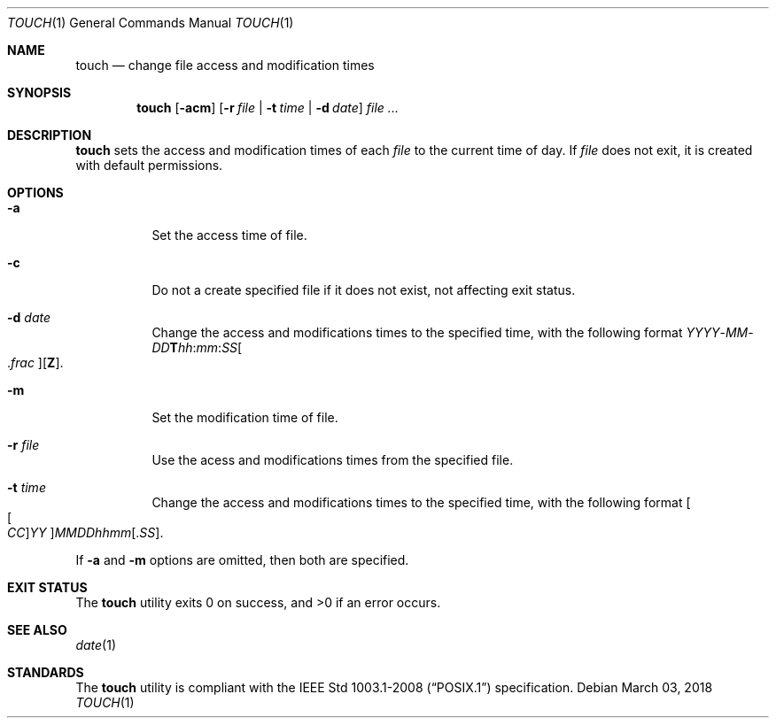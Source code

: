 .Dd March 03, 2018
.Dt TOUCH 1
.Os
.Sh NAME
.Nm touch
.Nd change file access and modification times
.Sh SYNOPSIS
.Nm
.Op Fl acm
.Op Fl r Ar file | Fl t Ar time | Fl d Ar date
.Ar
.Sh DESCRIPTION
.Nm
sets the access and modification times of each
.Ar file
to the current time of day. If
.Ar file
does not exit, it is created with default permissions.
.Sh OPTIONS
.Bl -tag -width Ds
.It Fl a
Set the access time of file.
.It Fl c
Do not a create specified file if it does not exist,
not affecting exit status.
.It Fl d Ar date
Change the access and modifications times to the specified time, with
the following format
.Sm off
.Ar YYYY No - Ar MM No - Ar DD Cm T Ar hh : mm : SS Oo \&. Ar frac Oc Op Cm Z .
.Sm on
.It Fl m
Set the modification time of file.
.It Fl r Ar file
Use the acess and modifications times from the specified file.
.It Fl t Ar time
Change the access and modifications times to the specified time, with
the following format
.Sm off
.Oo Oo Ar CC Oc Ar YY Oc Ar MMDDhhmm Op . Ar SS .
.Sm on
.El
.Pp
If
.Fl a
and
.Fl m
options are omitted, then both are specified.
.Sh EXIT STATUS
.Ex -std
.Sh SEE ALSO
.Xr date 1
.Sh STANDARDS
The
.Nm
utility is compliant with the
.St -p1003.1-2008
specification.
